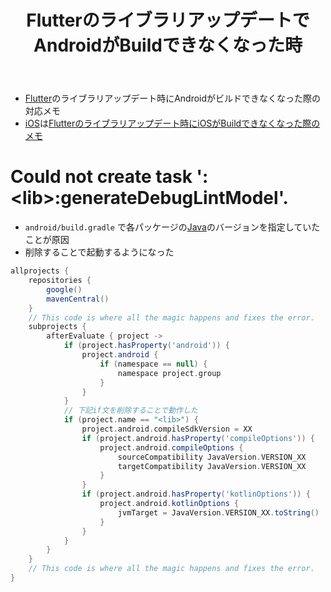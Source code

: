 :PROPERTIES:
:ID:       FB63F4F5-EC4C-4545-8495-0AA7A8DE675B
:END:
#+title: FlutterのライブラリアップデートでAndroidがBuildできなくなった時

- [[id:92CA83DB-6830-4473-944B-F49B8AD1C31A][Flutter]]のライブラリアップデート時にAndroidがビルドできなくなった際の対応メモ
- [[id:97DE19D0-807C-4BFC-82AE-EE5FC2F3CA00][iOS]]は[[id:1B5918BB-505F-4DF1-B578-19A84A89301B][Flutterのライブラリアップデート時にiOSがBuildできなくなった際のメモ]]

* Could not create task ':<lib>:generateDebugLintModel'.
- ~android/build.gradle~ で各パッケージの[[id:12802426-5051-401E-A553-FDD94125D1FF][Java]]のバージョンを指定していたことが原因
- 削除することで起動するようになった
#+begin_src groovy
allprojects {
    repositories {
        google()
        mavenCentral()
    }
    // This code is where all the magic happens and fixes the error.
    subprojects {
        afterEvaluate { project ->
            if (project.hasProperty('android')) {
                project.android {
                    if (namespace == null) {
                        namespace project.group
                    }
                }
            }
            // 下記if文を削除することで動作した
            if (project.name == "<lib>") {
                project.android.compileSdkVersion = XX
                if (project.android.hasProperty('compileOptions')) {
                    project.android.compileOptions {
                        sourceCompatibility JavaVersion.VERSION_XX
                        targetCompatibility JavaVersion.VERSION_XX
                    }
                }
                if (project.android.hasProperty('kotlinOptions')) {
                    project.android.kotlinOptions {
                        jvmTarget = JavaVersion.VERSION_XX.toString()
                    }
                }
            }
        }
    }
    // This code is where all the magic happens and fixes the error.
}
#+end_src
